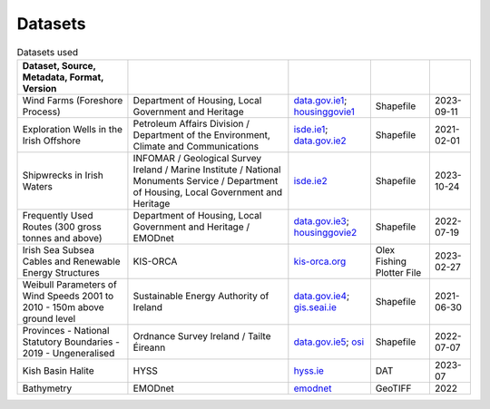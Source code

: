 Datasets
========

.. csv-table:: Datasets used
   :header: Dataset, Source, Metadata, Format, Version
   :delim: |

   Wind Farms (Foreshore Process) | Department of Housing, Local Government and Heritage | `data.gov.ie1 <https://data.gov.ie/dataset/wind-farms-foreshore-process>`_; `housinggovie1 <https://data-housinggovie.opendata.arcgis.com/maps/housinggovie::wind-farms-foreshore-process>`_ | Shapefile | 2023-09-11
   Exploration Wells in the Irish Offshore | Petroleum Affairs Division / Department of the Environment, Climate and Communications | `isde.ie1 <https://www.isde.ie/geonetwork/srv/eng/catalog.search#/metadata/ie.marine.data:dataset.2171>`_; `data.gov.ie2 <https://data.gov.ie/dataset/exploration-wells-in-the-irish-offshore>`_ | Shapefile | 2021-02-01
   Shipwrecks in Irish Waters | INFOMAR / Geological Survey Ireland / Marine Institute / National Monuments Service / Department of Housing, Local Government and Heritage | `isde.ie2 <https://isde.ie/geonetwork/srv/eng/catalog.search#/metadata/ie.marine.data:dataset.5131>`_ | Shapefile | 2023-10-24
   Frequently Used Routes (300 gross tonnes and above) | Department of Housing, Local Government and Heritage / EMODnet | `data.gov.ie3 <https://data.gov.ie/dataset/frequently-used-routes-300-gross-tonnes-and-above1>`_; `housinggovie2 <https://data-housinggovie.opendata.arcgis.com/maps/housinggovie::frequently-used-routes-300-gross-tonnes-and-above>`_ | Shapefile | 2022-07-19
   Irish Sea Subsea Cables and Renewable Energy Structures | KIS-ORCA | `kis-orca.org <https://kis-orca.org/downloads/>`_ | Olex Fishing Plotter File | 2023-02-27
   Weibull Parameters of Wind Speeds 2001 to 2010 - 150m above ground level | Sustainable Energy Authority of Ireland | `data.gov.ie4 <https://data.gov.ie/dataset/weibull-parameters-wind-speeds-2001-to-2010-150m-above-ground-level>`_; `gis.seai.ie <https://gis.seai.ie/wind/>`_ | Shapefile | 2021-06-30
   Provinces - National Statutory Boundaries - 2019 - Ungeneralised | Ordnance Survey Ireland / Tailte Éireann | `data.gov.ie5 <https://data.gov.ie/dataset/provinces-osi-national-statutory-boundaries-2019>`_; `osi <https://data-osi.opendata.arcgis.com/maps/osi::provinces-national-statutory-boundaries-2019>`_ | Shapefile | 2022-07-07
   Kish Basin Halite | HYSS | `hyss.ie <https://hyss.ie>`_ | DAT | 2023-07
   Bathymetry | EMODnet | `emodnet <https://emodnet.ec.europa.eu/en/bathymetry>`_ | GeoTIFF | 2022
